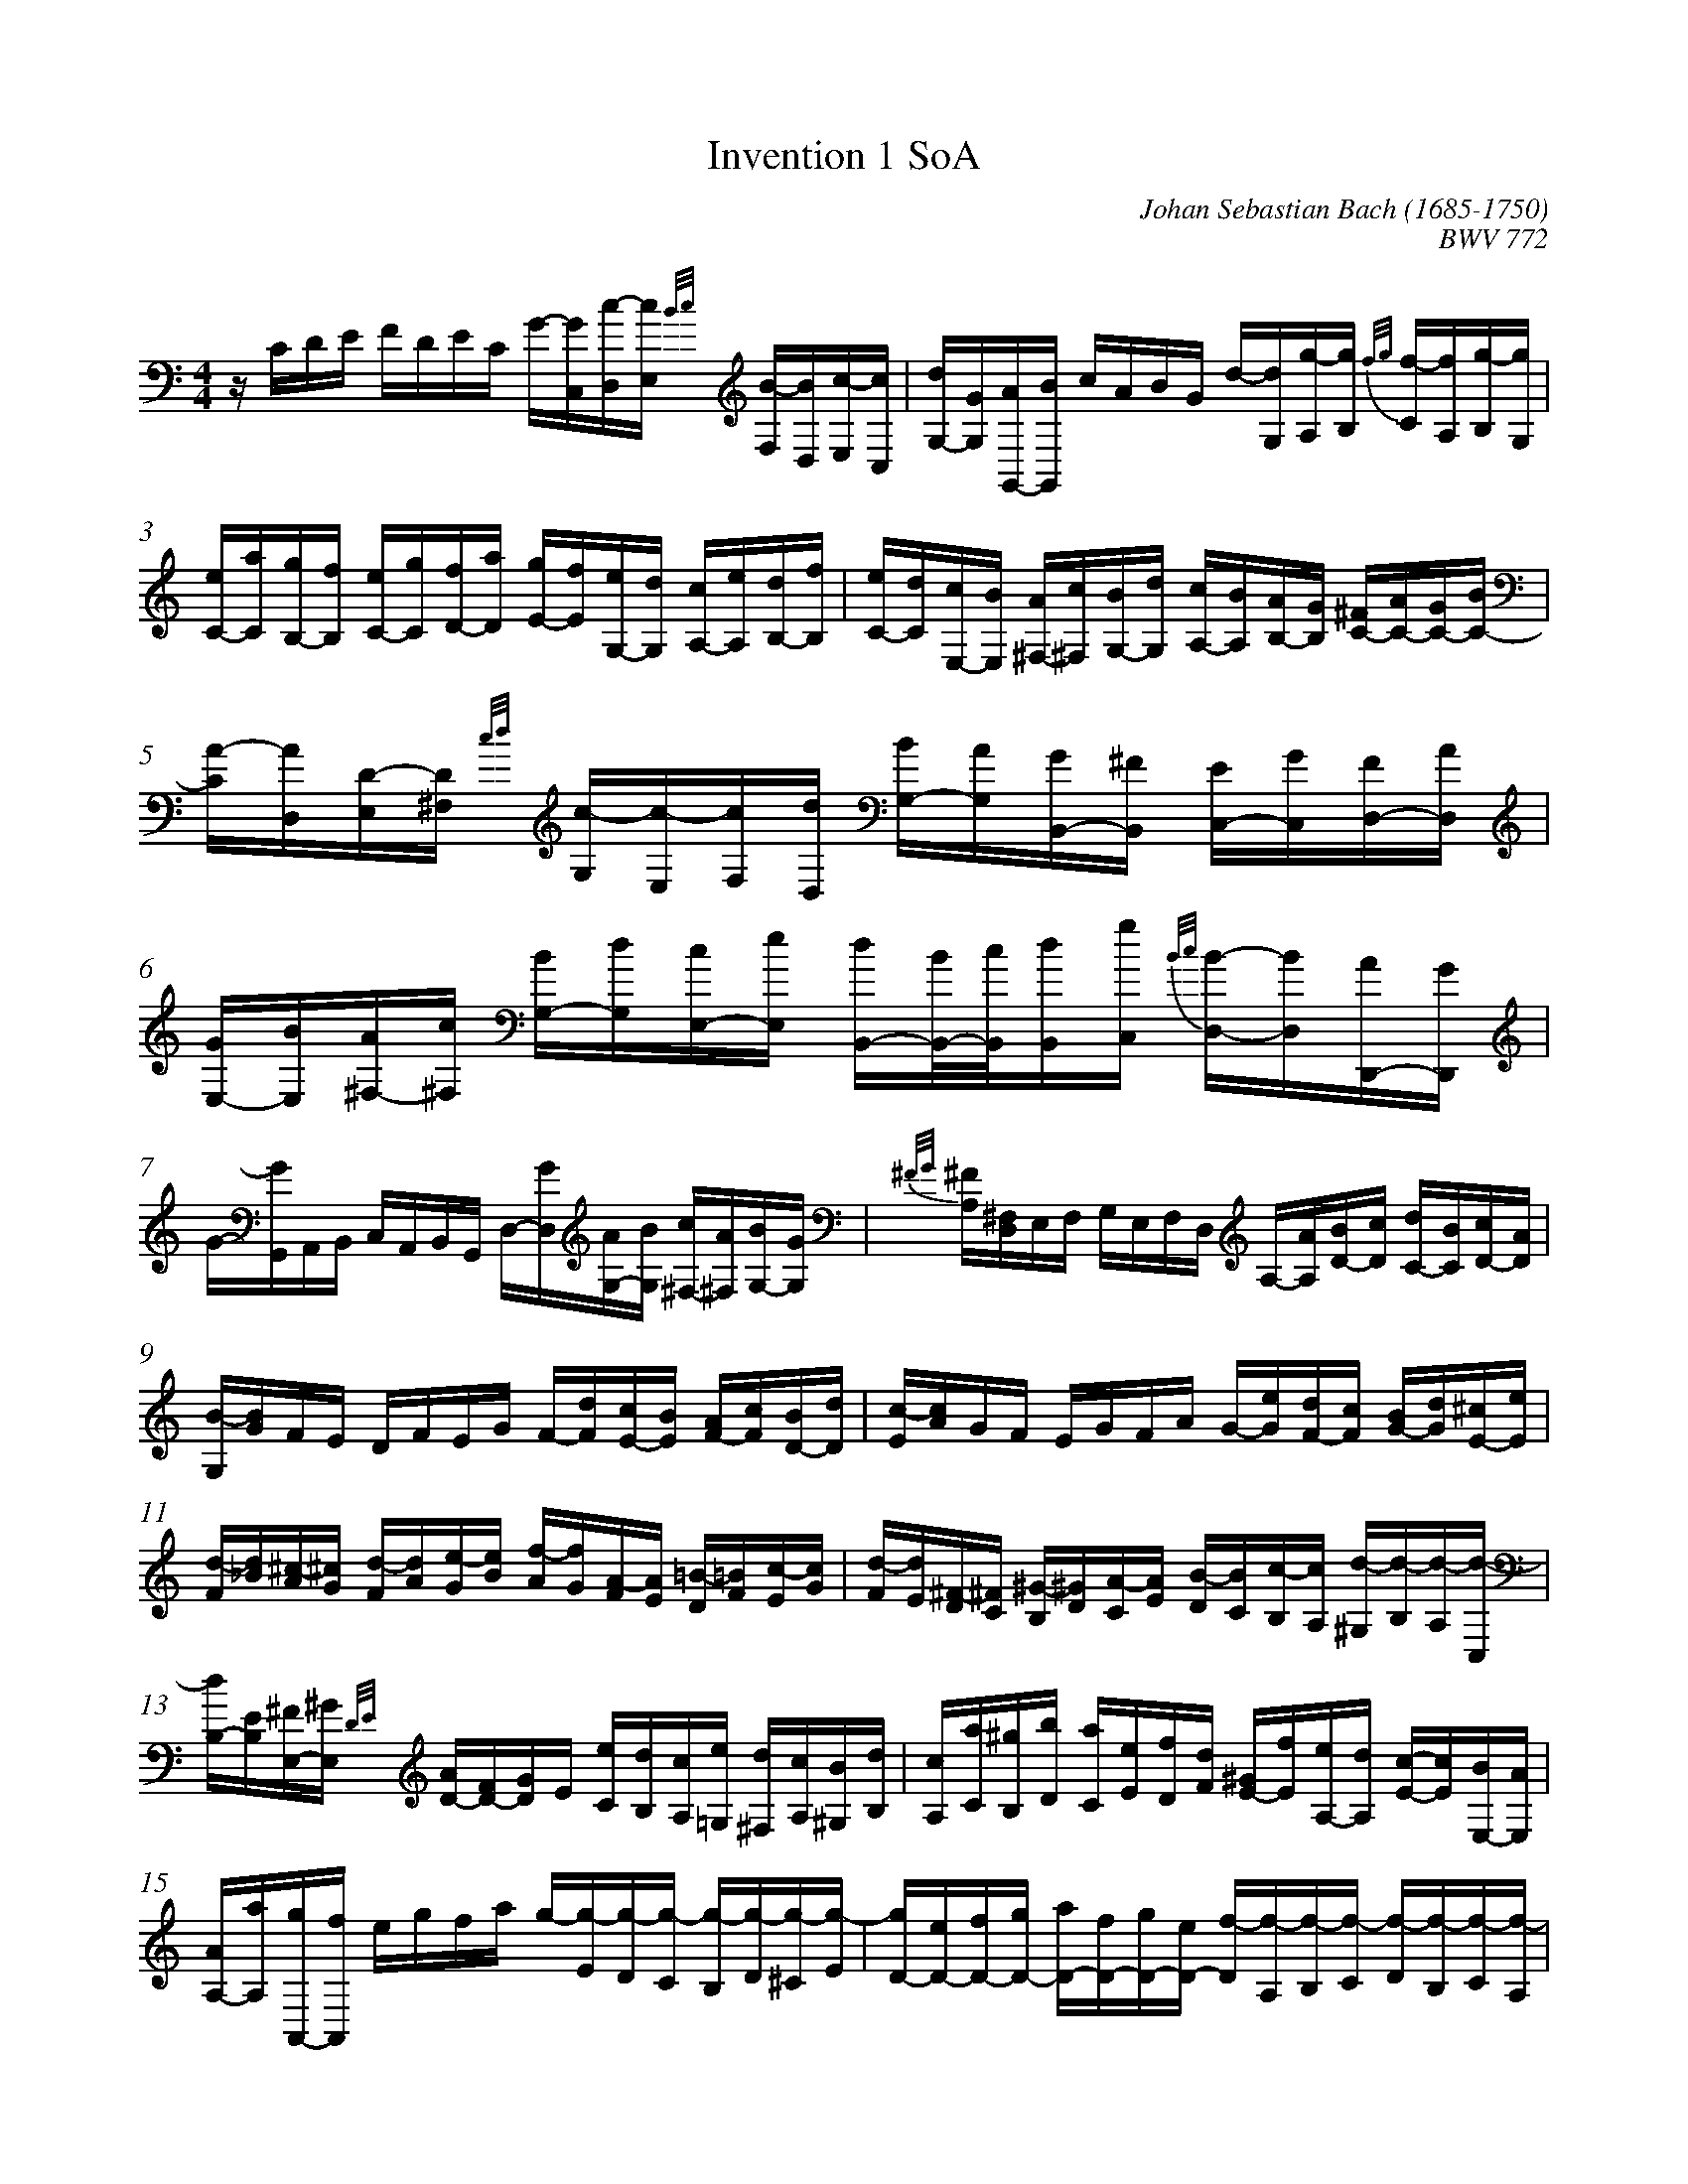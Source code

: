 %abc
%%abc-alias Bach
%%abc-creator ABCexplorer 1.6.1 [2018/02/06]
%%measurenb 0

X:1
T: Invention 1 SoA
C: Johan Sebastian Bach (1685-1750)
C: BWV 772
Q: 60
L: 1/16
M: 4/4
K:C
z CDE FDEC G-[GC,][c-D,][cE,] {B/c/}[B-F,][BD,][c-E,][cC,]| [dG,-][GG,][AG,,-][BG,,] cABG  d-[dG,][g-A,][gB,] {f/g/}[f-C][fA,][g-B,][gG,]|
%3
[eC-][aC][gB,-][fB,] [eC-][gC][fD-][aD] [gE-][fE][eG,-][dG,] [cA,-][eA,][dB,-][fB,]| [eC-][dC][cE,-][BE,] [A^F,-][c^F,][BG,-][dG,] [cA,-][BA,][AB,-][GB,] [^FC-][AC-][GC-][BC-]|
%5
[A-C][AD,][D-E,][D^F,] {c/d/}[c-G,][c-E,][cF,][dD,] [BG,-][AG,][GB,,-][^FB,,] [EC,-][GC,],[FD,-][AD,] |[GE,-][BE,][A^F,-][c^F,] [BG,-][dG,][cE,-][eE,]  [dB,,-][B/B,,/-][c/B,,][dB,,][gC,] {B/c/}[B-D,-][BD,][AD,,-][GD,,]|
%7
G-[GG,,][A,,][B,,] C,A,,B,,G,, D,-[GD,][AG,-][BG,] [c^F,-][A^F,][BG,-][GG,]| {^F/G/}[^F-A,][^F,D,]E,F, G,E,F,D,  A,-[AA,][BD-][cD] [dC-][BC][cD-][AD]|
%9
[B-G,][BG]FE DFEG F-[dF][cE-][BE] [AF-][cF][BD-][dD] |[c-E][cA]GF EGFA G-[eG][dF-][cF] [BG-][dG][^cE-][eE]|
%11
[d-F][d_B][^c-A][^cG] [d-F][dA][e-G][eB] [f-A][fG][A-F][AE] [=B-D][=BF][c-E][cG] |[d-F][dE][^F-D][^FC] [^G-B,][^GD][A-C][AE] [B-D][BC][c-B,][cA,] [d-^G,][d-B,][d-A,][d-C,]|
%13
[dB,-][EB,][^FE,-][^GE,] {D/E/}[AD-][FD-][GD]E [eC][dB,][cA,][e=G,] [d^F,][cA,][B^G,][dB,]|[cA,][aC][^gB,][bD] [aC][eE][fD][dF] [^GE-][fE][eA,-][dA,] [c-E-][cE][BE,-][AE,]|
%15
[AA,-][aA,][gA,,-][fA,,] egfa g-[g-E][g-D][g-C] [g-B,][g-D][g-^C][g-E]|[gD-][eD-][fD-][gD-] [aD-][fD-][gD-][eD-] [f-D][f-A,][f-B,][f-C] [f-D][f-B,][f-C][f-A,]|
%17
[fB,-][gB,-][fB,-][eB,-] [dB,-][fB,-][eB,-][gB,-] [f-B,][f-D][f-C][f-B,] [f-A,][f-C][f-B,][f-D]|[fC-][dC-][eC-][fC-] [gC-][eC-][fC-][dC-] [e-C][e-G,][e-A,][e-_B,] [e-C][e-A,][e-B,][e-G,]|[eA,-][cA,][d_B,-][e_B,] [fA,-][dA,][eG,-][cG,] [dF,-][eF,][fD-][gD] [aC-][fC][gB,-][eB,]|
%20
[fA,-][gA,][aF-][bF] [c'E-][aE][bD-][gD]  [c'-E][c'D,][g-E,][gF,] [e-G,][eE,][dF,][cD,]|[cE,-][_BE,][AC,-][GC,] [FD,-][AD,][GE,-][BE,] [AF,][=BD,][cE,][EF,] [DG,-][cG,][FG,,-][BG,,]|{C,,/C,/E/G/c/}[c16G16E16C,16C,,16]||
